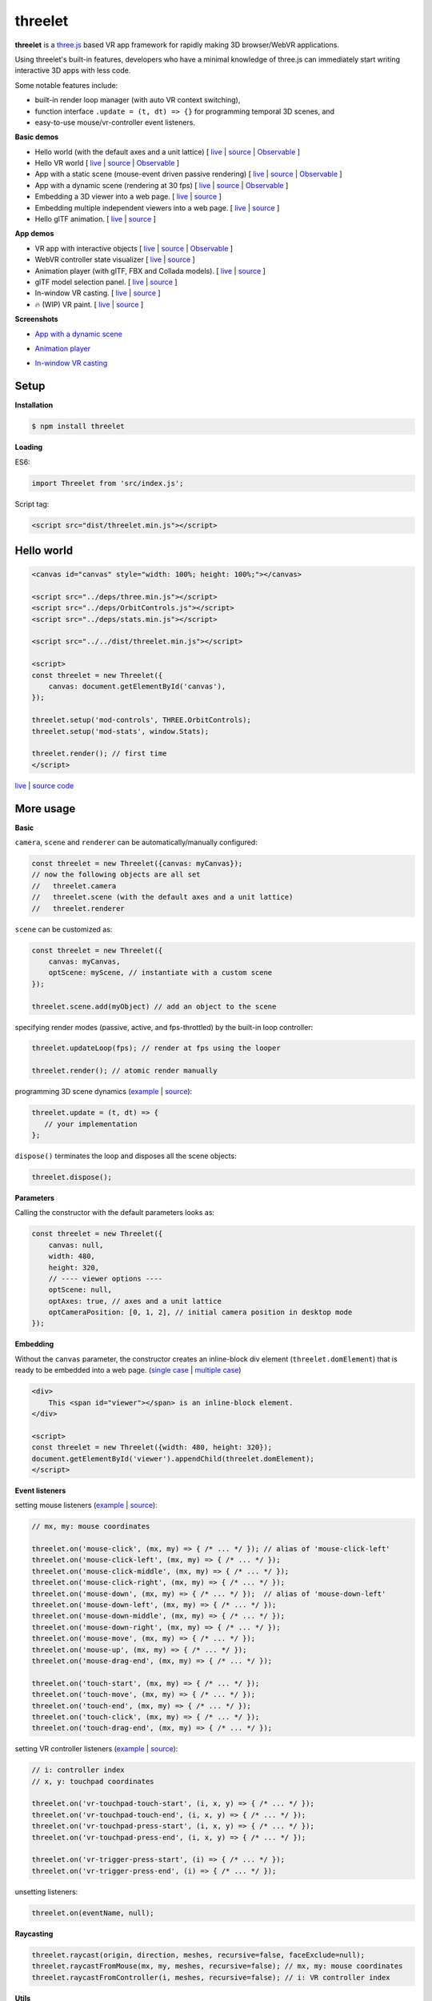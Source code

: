 threelet
===================

**threelet** is a `three.js <https://github.com/mrdoob/three.js/>`__ based
VR app framework for rapidly making 3D browser/WebVR applications.

Using threelet's built-in features, developers who have a minimal
knowledge of three.js can immediately start writing interactive 3D apps with less code.

Some notable features include:

- built-in render loop manager (with auto VR context switching),
- function interface ``.update = (t, dt) => {}`` for programming temporal 3D scenes, and
- easy-to-use mouse/vr-controller event listeners.

**Basic demos**

- Hello world (with the default axes and a unit lattice) [ `live <https://w3reality.github.io/threelet/examples/simple/index.html>`__ | `source <https://github.com/w3reality/threelet/tree/master/examples/simple/index.html>`__ | `Observable <https://observablehq.com/@j-devel/hello-world-with-threelet>`__ ]
- Hello VR world [ `live <https://w3reality.github.io/threelet/examples/simple-webvr/index.html>`__ | `source <https://github.com/w3reality/threelet/tree/master/examples/simple-webvr/index.html>`__ | `Observable <https://observablehq.com/@j-devel/hello-world-with-threelet/2>`__ ]

- App with a static scene (mouse-event driven passive rendering) [ `live <https://w3reality.github.io/threelet/examples/simple-static/index.html>`__ | `source <https://github.com/w3reality/threelet/tree/master/examples/simple-static/index.html>`__ | `Observable <https://observablehq.com/@j-devel/making-a-static-3d-app>`__ ]
- App with a dynamic scene (rendering at 30 fps) [ `live <https://w3reality.github.io/threelet/examples/simple-dynamic/index.html>`__ | `source <https://github.com/w3reality/threelet/tree/master/examples/simple-dynamic/index.html>`__ | `Observable <https://observablehq.com/@j-devel/making-a-dynamic-3d-app>`__ ]

- Embedding a 3D viewer into a web page. [ `live <https://w3reality.github.io/threelet/examples/embed-inline-block/index.html>`__ | `source <https://github.com/w3reality/threelet/tree/master/examples/embed-inline-block/index.html>`__ ]
- Embedding multiple independent viewers into a web page. [ `live <https://w3reality.github.io/threelet/examples/embed-multiple/index.html>`__ | `source <https://github.com/w3reality/threelet/tree/master/examples/embed-multiple/index.html>`__ ]

- Hello glTF animation. [ `live <https://w3reality.github.io/threelet/examples/animation-hello/index.html>`__ | `source <https://github.com/w3reality/threelet/tree/master/examples/animation-hello/index.html>`__ ]

**App demos**

- VR app with interactive objects [ `live <https://w3reality.github.io/threelet/examples/webvr-interactive/index.html>`__ | `source <https://github.com/w3reality/threelet/tree/master/examples/webvr-interactive/index.html>`__ | `Observable <https://observablehq.com/@j-devel/making-an-interactive-vr-app>`__ ]

- WebVR controller state visualizer [ `live <https://w3reality.github.io/threelet/examples/webvr-controllers/index.html>`__ | `source <https://github.com/w3reality/threelet/tree/master/examples/webvr-controllers>`__ ]

- Animation player (with glTF, FBX and Collada models). [ `live <https://w3reality.github.io/threelet/examples/animation-player/index.html>`__ | `source <https://github.com/w3reality/threelet/tree/master/examples/animation-player/index.html>`__ ]

- glTF model selection panel. [ `live <https://w3reality.github.io/threelet/examples/model-selection/index.html>`__ | `source <https://github.com/w3reality/threelet/tree/master/examples/model-selection/index.html>`__ ]

- In-window VR casting. [ `live <https://w3reality.github.io/threelet/examples/vr-casting-in-window/index.html>`__ | `source <https://github.com/w3reality/threelet/tree/master/examples/vr-casting-in-window/index.html>`__ ]

- 🔥 (WIP) VR paint. [ `live <https://w3reality.github.io/threelet/examples/vr-paint/index.html>`__ | `source <https://github.com/w3reality/threelet/tree/master/examples/vr-paint/index.html>`__ ]

**Screenshots**

- `App with a dynamic scene <https://w3reality.github.io/threelet/examples/simple-dynamic/index.html>`__
    .. image:: https://w3reality.github.io/threelet/examples/simple-dynamic/index.jpg
        :width: 800
        :target: https://w3reality.github.io/threelet/examples/simple-dynamic/index.html

- `Animation player <https://w3reality.github.io/threelet/examples/animation-player/index.html>`__
    .. image:: https://w3reality.github.io/threelet/examples/media/img/mora2.jpg
        :target: https://w3reality.github.io/threelet/examples/animation-player/index.html

- `In-window VR casting <https://w3reality.github.io/threelet/examples/vr-casting-in-window/index.html>`__
    .. image:: https://w3reality.github.io/threelet/examples/media/img/casting-2.jpg
        :target: https://w3reality.github.io/threelet/examples/vr-casting-in-window/index.html

Setup
-----

**Installation**

.. code:: sh

    $ npm install threelet

**Loading**

ES6:

.. code:: js

    import Threelet from 'src/index.js';

Script tag:

.. code:: html

    <script src="dist/threelet.min.js"></script>

Hello world
-----------

.. code:: html

    <canvas id="canvas" style="width: 100%; height: 100%;"></canvas>

    <script src="../deps/three.min.js"></script>
    <script src="../deps/OrbitControls.js"></script>
    <script src="../deps/stats.min.js"></script>

    <script src="../../dist/threelet.min.js"></script>

    <script>
    const threelet = new Threelet({
        canvas: document.getElementById('canvas'),
    });

    threelet.setup('mod-controls', THREE.OrbitControls);
    threelet.setup('mod-stats', window.Stats);

    threelet.render(); // first time
    </script>

`live <https://w3reality.github.io/threelet/examples/simple/index.html>`__ | `source code <https://github.com/w3reality/threelet/tree/master/examples/simple/index.html>`__

.. image:: https://w3reality.github.io/threelet/examples/simple/img/threelet.png
    :target: https://w3reality.github.io/threelet/examples/simple/index.html

More usage
----------

**Basic**

``camera``, ``scene`` and ``renderer`` can be automatically/manually configured:

.. code:: js

    const threelet = new Threelet({canvas: myCanvas});
    // now the following objects are all set
    //   threelet.camera
    //   threelet.scene (with the default axes and a unit lattice)
    //   threelet.renderer

``scene`` can be customized as:

.. code:: js

    const threelet = new Threelet({
        canvas: myCanvas,
        optScene: myScene, // instantiate with a custom scene
    });

    threelet.scene.add(myObject) // add an object to the scene

specifying render modes (passive, active, and fps-throttled) by the built-in loop controller:

.. code:: js

    threelet.updateLoop(fps); // render at fps using the looper

    threelet.render(); // atomic render manually

programming 3D scene dynamics (`example <https://w3reality.github.io/threelet/examples/simple-dynamic/index.html>`__ | `source <https://github.com/w3reality/threelet/tree/master/examples/simple-dynamic/index.html>`__):

.. code:: js

    threelet.update = (t, dt) => {
       // your implementation
    };

``dispose()`` terminates the loop and disposes all the scene objects:

.. code:: js

    threelet.dispose();

**Parameters**

Calling the constructor with the default parameters looks as:

.. code:: js

    const threelet = new Threelet({
        canvas: null,
        width: 480,
        height: 320,
        // ---- viewer options ----
        optScene: null,
        optAxes: true, // axes and a unit lattice
        optCameraPosition: [0, 1, 2], // initial camera position in desktop mode
    });

**Embedding**

Without the ``canvas`` parameter, the constructor creates an inline-block
div element (``threelet.domElement``) that is ready to be embedded into a web page.
(`single case <https://w3reality.github.io/threelet/examples/embed-inline-block/index.html>`__ |
`multiple case <https://w3reality.github.io/threelet/examples/embed-multiple/index.html>`__)

.. code:: html

    <div>
        This <span id="viewer"></span> is an inline-block element.
    </div>

    <script>
    const threelet = new Threelet({width: 480, height: 320});
    document.getElementById('viewer').appendChild(threelet.domElement);
    </script>

**Event listeners**

setting mouse listeners (`example <https://w3reality.github.io/threelet/examples/model-selection/index.html>`__ | `source <https://github.com/w3reality/threelet/tree/master/examples/model-selection/index.html>`__):

.. code:: js

    // mx, my: mouse coordinates

    threelet.on('mouse-click', (mx, my) => { /* ... */ }); // alias of 'mouse-click-left'
    threelet.on('mouse-click-left', (mx, my) => { /* ... */ });
    threelet.on('mouse-click-middle', (mx, my) => { /* ... */ });
    threelet.on('mouse-click-right', (mx, my) => { /* ... */ });
    threelet.on('mouse-down', (mx, my) => { /* ... */ });  // alias of 'mouse-down-left'
    threelet.on('mouse-down-left', (mx, my) => { /* ... */ });
    threelet.on('mouse-down-middle', (mx, my) => { /* ... */ });
    threelet.on('mouse-down-right', (mx, my) => { /* ... */ });
    threelet.on('mouse-move', (mx, my) => { /* ... */ });
    threelet.on('mouse-up', (mx, my) => { /* ... */ });
    threelet.on('mouse-drag-end', (mx, my) => { /* ... */ });

    threelet.on('touch-start', (mx, my) => { /* ... */ });
    threelet.on('touch-move', (mx, my) => { /* ... */ });
    threelet.on('touch-end', (mx, my) => { /* ... */ });
    threelet.on('touch-click', (mx, my) => { /* ... */ });
    threelet.on('touch-drag-end', (mx, my) => { /* ... */ });

setting VR controller listeners (`example <https://w3reality.github.io/threelet/examples/webvr-controllers/index.html>`__ | `source <https://github.com/w3reality/threelet/tree/master/examples/webvr-controllers/index.html>`__):

.. code:: js

    // i: controller index
    // x, y: touchpad coordinates

    threelet.on('vr-touchpad-touch-start', (i, x, y) => { /* ... */ });
    threelet.on('vr-touchpad-touch-end', (i, x, y) => { /* ... */ });
    threelet.on('vr-touchpad-press-start', (i, x, y) => { /* ... */ });
    threelet.on('vr-touchpad-press-end', (i, x, y) => { /* ... */ });

    threelet.on('vr-trigger-press-start', (i) => { /* ... */ });
    threelet.on('vr-trigger-press-end', (i) => { /* ... */ });

unsetting listeners:

.. code:: js

    threelet.on(eventName, null);

**Raycasting**

.. code:: js

    threelet.raycast(origin, direction, meshes, recursive=false, faceExclude=null);
    threelet.raycastFromMouse(mx, my, meshes, recursive=false); // mx, my: mouse coordinates
    threelet.raycastFromController(i, meshes, recursive=false); // i: VR controller index

**Utils**

animation loading (`example <https://w3reality.github.io/threelet/examples/animation-hello/index.html>`__ | `source <https://github.com/w3reality/threelet/tree/master/examples/animation-hello/index.html>`__):

.. code:: js

    // <script src="../deps/GLTFLoader.js"></script>
    const data = await Threelet.Utils.loadGLTF(path, file);

    // <script src="../deps/inflate.min.js"></script>
    // <script src="../deps/FBXLoader.js"></script>
    const data = await Threelet.Utils.loadFBX(path);

    // <script src="../deps/ColladaLoader.js"></script>
    const data = await Threelet.Utils.loadCollada(path);

creating test THREE objects (used in the examples for shortcuts):

.. code:: js

    const obj = Threelet.Utils.createTestHemisphereLight();
    const obj = Threelet.Utils.createTestDirectionalLight();
    const obj = Threelet.Utils.createTestCube(size=[0.4, 0.1, 0.4], color=0xff00ff, wireframe=false);
    const objs = Threelet.Utils.createTestObjects(offset=[0, 1, -2]);

**Plugin features**

OrbitControls, stats, and WebVR:

.. code:: html

    <script src="OrbitControls.js"></script>
    <script src="stats.min.js"></script>
    <script src="WebVR.js"></script>

.. code:: js

    threelet.setup('mod-controls', THREE.OrbitControls); // enable controls
    threelet.setup('mod-stats', window.Stats); // show the stats meter
    threelet.setup('mod-webvr', window.WEBVR); // show the desktop/VR switch button


Sky based on the `shaders/sky example <https://threejs.org/examples/?q=sky#webgl_shaders_sky>`__ in three.js:

.. code:: html

    <script src="Sky.js"></script>

    threelet.setup('mod-sky', THREE.Sky); // show sky with the analytical daylight

..
    // TODO
    const skyHelper = threelet.getSkyHelper();
    threelet.scene.add(...skyHelper.init()); // add 'sun' and 'sunSphere' objects
    skyHelper.updateUniforms({ // optional configs
        turbidity: 1,
        // ...
    });

Build
-----

.. code::

    $ npm install  # set up build tools
    $ npm run build  # generate module files in lib/
